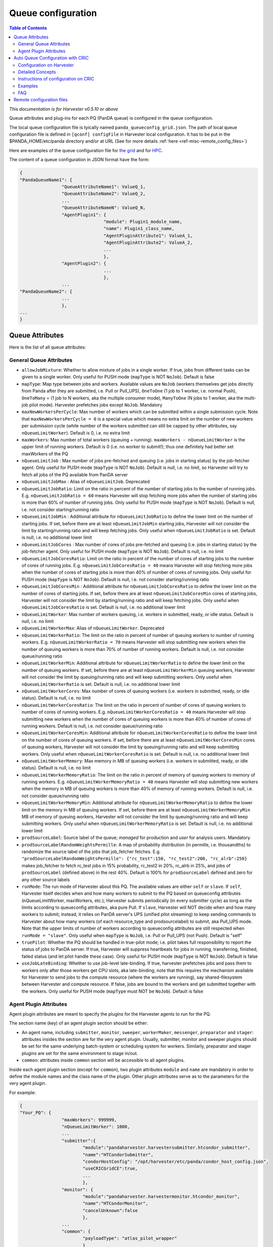 ===================================
Queue configuration
===================================

.. contents:: Table of Contents
    :local:
    :depth: 2


*This documentation is for Harvester v0.5.10 or above*

Queue attributes and plug-ins for each PQ (PanDA queue) is configured in the queue configuration.

The local queue configuration file is tyically named ``panda_queueconfig_grid.json``. 
The path of local queue configuration file is defined in ``[qconf] configFile`` in Harvester local configuration. It has to be put in the $PANDA_HOME/etc/panda directory and/or at URL (See for more details :ref:`here <ref-misc-remote_config_files>`)

Here are examples of the queue configuration file for
`the grid <https://github.com/HSF/harvester/blob/master/examples/panda_queueconfig_grid.json>`_
and for `HPC <https://github.com/HSF/harvester/blob/master/examples/panda_queueconfig_hpc.json>`_.

The content of a queue configuration in JSON format have the form\:

.. code-block:: text

	{
	"PandaQueueName1": {
			"QueueAttributeName1": ValueQ_1,
			"QueueAttributeName2": ValueQ_2,
			...
			"QueueAttributeNameN": ValueQ_N,
			"AgentPlugin1": {
					"module": Plugin1_module_name,
					"name": Plugin1_class_name,
					"AgentPluginAttribute1": ValueA_1,
					"AgentPluginAttribute2": ValueA_2,
					...
					},
			"AgentPlugin2": {
					...
					},
			...
	"PandaQueueName2": {
			...
			},
	...
	}



Queue Attributes
-----------------

Here is the list of all queue attributes\:


General Queue Attributes
""""""""""""""""""""""""

* ``allowJobMixture``: Whether to allow mixture of jobs in a single worker. If true, jobs from different tasks can be given to a single worker. Only useful for PUSH mode (``mapType`` is NOT ``NoJob``). Default is false
* ``mapType``: Map type between jobs and workers. Available values are ``NoJob`` (workers themselves get jobs directly from Panda after they are submitted, i.e. Pull or Pull_UPS), ``OneToOne`` (1 job to 1 worker, i.e. normal Push), ``OneToMany`` = (1 job to N workers, aka the multiple consumer mode), ``ManyToOne`` (N jobs to 1 worker, aka the multi-job pilot mode). Harvester prefetches jobs except ``NoJob``. Mandatory
* ``maxNewWorkersPerCycle``: Max number of workers which can be submitted within a single submission cycle. Note that ``maxNewWorkersPerCycle = 0`` is a special value which means no extra limit on the number of new workers per submission cycle (while number of the workers submitted can still be capped by other attributes, say ``nQueueLimitWorker``). Default is 0, i.e. no extra limit
* ``maxWorkers``: Max number of total workers (queuing + running). ``maxWorkers - nQueueLimitWorker`` is the upper limit of running workers. Default is 0 (i.e. no worker to submit!); thus one definitely had better set maxWorkers of the PQ
* ``nQueueLimitJob`` : Max number of jobs pre-fetched and queuing (i.e. jobs in starting status) by the job-fetcher agent. Only useful for PUSH mode (``mapType`` is NOT ``NoJob``). Default is null, i.e. no limit, so Harvester will try to fetch all jobs of the PQ available from PanDA server
* ``nQueueLimitJobMax`` : Alias of ``nQueueLimitJob``. Deprecated
* ``nQueueLimitJobRatio``: Limit on the ratio in percent of the number of starting jobs to the number of running jobs. E.g. ``nQueueLimitJobRatio = 60`` means Harvester will stop fetching more jobs when the number of starting jobs is more than 60% of number of running jobs. Only useful for PUSH mode (``mapType`` is NOT ``NoJob``). Default is null, i.e. not consider starting/running ratio
* ``nQueueLimitJobMin`` : Additional attribute for ``nQueueLimitJobRatio`` to define the lower limit on the number of starting jobs. If set, before there are at least ``nQueueLimitJobMin`` starting jobs, Harvester will not consider the limit by starting/running ratio and will keep fetching jobs. Only useful when ``nQueueLimitJobRatio`` is set. Default is null, i.e. no additional lower limit
* ``nQueueLimitJobCores`` : Max number of cores of jobs pre-fetched and queuing (i.e. jobs in starting status) by the job-fetcher agent. Only useful for PUSH mode (``mapType`` is NOT ``NoJob``). Default is null, i.e. no limit
* ``nQueueLimitJobCoresRatio``: Limit on the ratio in percent of the number of cores of starting jobs to the number of cores of running jobs. E.g. ``nQueueLimitJobCoresRatio = 40`` means Harvester will stop fetching more jobs when the number of cores of starting jobs is more than 40% of number of cores of running jobs. Only useful for PUSH mode (``mapType`` is NOT ``NoJob``). Default is null, i.e. not consider starting/running ratio
* ``nQueueLimitJobCoresMin`` : Additional attribute for ``nQueueLimitJobCoresRatio`` to define the lower limit on the number of cores of starting jobs. If set, before there are at least ``nQueueLimitJobCoresMin`` cores of starting jobs, Harvester will not consider the limit by starting/running ratio and will keep fetching jobs. Only useful when ``nQueueLimitJobCoresRatio`` is set. Default is null, i.e. no additional lower limit
* ``nQueueLimitWorker``: Max number of workers queuing, i.e. workers in submitted, ready, or idle status. Default is null, i.e. no limit
* ``nQueueLimitWorkerMax``: Alias of ``nQueueLimitWorker``. Deprecated
* ``nQueueLimitWorkerRatio``: The limit on the ratio in percent of number of queuing workers to number of running workers. E.g. ``nQueueLimitWorkerRatio = 70`` means Harvester will stop submitting new workers when the number of queuing workers is more than 70% of number of running workers. Default is null, i.e. not consider queue/running ratio
* ``nQueueLimitWorkerMin``: Additional attribute for ``nQueueLimitWorkerRatio`` to define the lower limit on the number of queuing workers. If set, before there are at least ``nQueueLimitWorkerMin`` queuing workers, Harvester will not consider the limit by queuing/running ratio and will keep submitting workers. Only useful when ``nQueueLimitWorkerRatio`` is set. Default is null, i.e. no additional lower limit
* ``nQueueLimitWorkerCores``: Max number of cores of queuing workers (i.e. workers in submitted, ready, or idle status). Default is null, i.e. no limit
* ``nQueueLimitWorkerCoresRatio``: The limit on the ratio in percent of number of cores of queuing workers to number of cores of running workers. E.g. ``nQueueLimitWorkerCoresRatio = 40`` means Harvester will stop submitting new workers when the number of cores of queuing workers is more than 40% of number of cores of running workers. Default is null, i.e. not consider queue/running ratio
* ``nQueueLimitWorkerCoresMin``: Additional attribute for ``nQueueLimitWorkerCoresRatio`` to define the lower limit on the number of cores of queuing workers. If set, before there are at least ``nQueueLimitWorkerCoresMin`` cores of queuing workers, Harvester will not consider the limit by queuing/running ratio and will keep submitting workers. Only useful when ``nQueueLimitWorkerCoresRatio`` is set. Default is null, i.e. no additional lower limit
* ``nQueueLimitWorkerMemory``: Max memory in MB of queuing workers (i.e. workers in submitted, ready, or idle status). Default is null, i.e. no limit
* ``nQueueLimitWorkerMemoryRatio``: The limit on the ratio in percent of memory of queuing workers to memory of running workers. E.g. ``nQueueLimitWorkerMemoryRatio = 40`` means Harvester will stop submitting new workers when the memory in MB of queuing workers is more than 40% of memory of running workers. Default is null, i.e. not consider queue/running ratio
* ``nQueueLimitWorkerMemoryMin``: Additional attribute for ``nQueueLimitWorkerMemoryRatio`` to define the lower limit on the memory in MB of queuing workers. If set, before there are at least ``nQueueLimitWorkerMemoryMin`` MB of memory of queuing workers, Harvester will not consider the limit by queuing/running ratio and will keep submitting workers. Only useful when ``nQueueLimitWorkerMemoryRatio`` is set. Default is null, i.e. no additional lower limit
* ``prodSourceLabel``: Source label of the queue; *managed* for production and *user* for analysis users. Mandatory
* ``prodSourceLabelRandomWeightsPermille``: A map of probability distribution (in permille, i.e. thousandths) to randomize the source label of the jobs that job_fetcher fetches. E.g. ``"prodSourceLabelRandomWeightsPermille": {"rc_test":150, "rc_test2":200, "rc_alrb":250}`` makes job_fetcher to fetch rc_test jobs in 15% probability, rc_test2 in 20%, rc_alrb in 25%, and jobs of ``prodSourceLabel`` (defined above) in the rest 40%. Default is 100% for ``prodSourceLabel`` defined and zero for any other source labels
* ``runMode``: The run mode of Harvester about this PQ. The available values are either ``self`` or ``slave``. If ``self``, Harvester itself decides when and how many workers to submit to the PQ based on queueconfig attributes (nQueueLimitWorker, maxWorkers, etc.); Harvester submits periodically (in every submitter cycle) as long as the limits according to queueconfig attributes, aka pure Pull. If ``slave``, Harvester will NOT decide when and how many workers to submit; instead, it relies on PanDA server's UPS (unified pilot streaming) to keep sending commands to Harvester about how many workers (of each resource_type and prodsourcelabel) to submit, aka Pull_UPS mode. Note that the upper limits of number of workers according to queueconfig attributes are still respected when ``runMode = "slave"``. Only useful when ``mapType`` is ``NoJob``, i.e. Pull or Pull_UPS (not Push). Default is "self"
* ``truePilot``: Whether the PQ should be handled in true-pilot mode; i.e. pilot takes full responsibility to report the status of jobs to PanDA server. If true, Harvester will suppress heartbeats for jobs in running, transferring, finished, failed status (and let pilot handle these case). Only useful for PUSH mode (``mapType`` is NOT ``NoJob``). Default is false 
* ``useJobLateBinding``: Whether to use job-level late-binding. If true, harvester prefetches jobs and pass them to workers only after those workers get CPU slots, aka late-binding; note that this requires the mechanism available for Harvester to send jobs to the compute resource (where the workers are running), say shared-filesystem between Harvester and compute resource. If false, jobs are bound to the workers and get submitted together with the workers. Only useful for PUSH mode (``mapType`` must NOT be ``NoJob``). Default is false


.. _ref-harvester-agent_plugin_attrs:

Agent Plugin Attributes
""""""""""""""""""""""""

Agent plugin attributes are meant to specify the plugins for the Harvester agents to run for the PQ.

The section name (key) of an agent plugin section should be either:

* An agent name, including ``submitter``, ``monitor``, ``sweeper``, ``workerMaker``, ``messenger``, ``preparator`` and ``stager``: attributes insides the section are for the very agent plugin. Usually, submitter, monitor and sweeper plugins should be set for the same underlying batch-system or scheduling system for workers. Similarly, preparator and stager plugins are set for the same environment to stage in/out.
* ``common``: attributes inside ``common`` section will be accessible to all agent plugins.

Inside each agent plugin section (except for ``common``), two plugin attributes ``module`` and ``name`` are mandatory in order to define the module names and the class name of the plugin.
Other plugin attributes serve as to the parameters for the very agent plugin.

For example:

.. code-block:: text

	{
	"Your_PQ": {
			"maxWorkers": 999999,
			"nQueueLimitWorker": 1000,
			...
			"submitter":{
				"module":"pandaharvester.harvestersubmitter.htcondor_submitter",
				"name":"HTCondorSubmitter",
				"condorHostConfig": "/opt/harvester/etc/panda/condor_host_config.json",
				"useCRICGridCE":true,
				...
				},
			"monitor": {
				"module":"pandaharvester.harvestermonitor.htcondor_monitor",
				"name":"HTCondorMonitor",
				"cancelUnknown":false
				},
			...
			"common": {
				"payloadType": "atlas_pilot_wrapper"
				}
	}


Parameters for plugins are described in each plugin document. Check :doc:`more plugin docs </installation/harvester_docs/plugins/main>`.


|br|


Auto Queue Configuration with CRIC
----------------------------------

Besides configuring in local queue configuration file, it is possible to let harvester generate queue configurations of PQs according to information CRIC automatically. This is especially useful if there are numerous PQs (e.g. in the GRID) and plenty of PQ information is already managed on CRIC.

Here are the steps to enable auto queue configuration


.. _ref-harvester-qconf-harvester:

Configuration on Harvester
""""""""""""""""""""""""""

To make harvester work with auto queue configuration, the following lines are required in panda_harvester.cfg

In ``[qconf]`` section, one needs to enable ``configFromCacher``, set ``queueList`` to be ``DYNAMIC``, and configure the resolver (to handle PQ information from CRIC)

.. code-block:: text

	[qconf]

	configFromCacher = True

	queueList =
	 DYNAMIC

	resolverModule = pandaharvester.harvestermisc.info_utils
	resolverClass = PandaQueuesDict


In ``[cacher]`` section, the following lines are required in order to cache information from CRIC

.. code-block:: text

	[cacher]

	data =
	...
	ddmendpoints_objectstores.json||(URL of remote object stores JSON)
	cric_ddmendpoints.json||(URL of remote DDM endpoint JSON)
	panda_queues.json||(URL of remote schedconfig JSON)
	queues_config_file||(URL of remote queue configuration JSON)


On CERN_central_A,B these URLs are:

* links for CRIC **(recommended configuration)**. 

	.. code-block:: text

		data = 
		ddmendpoints_objectstores.json||https://atlas-cric.cern.ch/api/atlas/ddmendpoint/query/?json&state=ACTIVE&site_state=ACTIVE&preset=dict&json_pretty=1&type[]=OS_LOGS&type[]=OS_ES
		panda_queues.json||https://atlas-cric.cern.ch/api/atlas/pandaqueue/query/?json
		cric_ddmendpoints.json||https://atlas-cric.cern.ch/api/atlas/ddmendpoint/query/list/?json&state=ACTIVE&site_state=ACTIVE&preset=dict&json_pretty=1
		queues_config_file||https://raw.githubusercontent.com/PanDAWMS/harvester_configurations/master/GRID/common_grid_queueconfig_template.json
		... # Don't delete other entries you might have in the cacher configuration

(One can skip the line of "queues_config_file" if no remote queueconfig needed. )

Note that the CRIC links moved to https and require a certificate registered and authorised by CRIC.

To authenticate in the https connection, Harvester will use the certificates configured here

.. code-block:: text

	[pandacon]

	...
	# CA file: this path is the typical CA CERT coming in CSOps installed machines
	ca_cert = /etc/pki/tls/certs/CERN-bundle.pem

	# certificate
	cert_file = <CERT FILE>

	# key
	key_file = <KEY FILE>
	...


Because of the changes required for https, Harvester needs to have been updated after 3 July 2020. You can verify this in your pandaharvester/commit_timestamp.py file.


|br|


Detailed Concepts
"""""""""""""""""


Queue vs Template
'''''''''''''''''''

In Harvester queue configurations, an object (JSON object) can be either a queue or a template.

Description
~~~~~~~~~~~

* **Queue**: A queue (or configuration of a queue) corresponds to the name of a real PQ (PanDA queue) that Harvester submits to. One can set the template in the configuration of the queue (via attribute ``templateQueueName``) in order to inherit all attributes (parameters) and values written in the template.
* **Template**: An abstract template of queue configuration meant to be reused in queues. Harvester does not store a template in DB and does not submit workers for a template.

Rules
~~~~~

* The object is considered a template if its name (key) ends up in "_TEMPLATE" or it has attribute ``isTemplateQueue`` set to be ``true``. Otherwise, the object is considered a queue.
* A queue written in local or remote file takes a template whose name is specified in ``templateQueueName``.
* A queue set on CRIC takes a template with name from PQ field ``harvester_template``, or a default template name ``<type>.<workflow>`` (e.g. ``production.push``) if field ``harvester_template`` is blank.
* Queue and template are exclusive to each others. A queue cannot be a template simultaneously and vice versa.
* A queue will be invalid if its ``templateQueueName`` is set to be an non-existing template or another queue. Harvester will ignore invalid queues.
* Nested templates is not allowed and not possible according to the rules above.


Sources of queue configurations
'''''''''''''''''''''''''''''''

Queue configurations can come from three kinds of sources:

* **Local**: Static JSON describing queue and/or template in a local file on harvester, say panda_queueconfig.json (filename defined in panda_harvester.cfg)
* **Remote**: Static JSON describing queue and/or template in a remote file shared with HTTP URL (URL and related setup defined in panda_harvester.cfg . See :ref:`how <ref-harvester-qconf-harvester>`
* **Dynamic**: Queues (only queues, no template) generated according to information on CRIC (related setup defined in panda_harvester.cfg . See :ref:`how <ref-harvester-qconf-harvester>`


Acronyms of sources
~~~~~~~~~~~~~~~~~~~

* **LT**: Local template, written in local queueconfig file (panda_queueconfig.json)
* **RT**: Remote template, on http source fetched by cacher (e.g. on GitHub)
* **FT**: Final template derived from RT and LT; the very template object that can really be inheritted by queues
* **LQ**: Local queue configuration, written in local queueconfig file (panda_queueconfig.json)
* **RQ**: Remote queue configuration, on http source fetched by cacher, static (e.g. on GitHub)
* **DQ**: Dynamic queue configuration, configured with information from resolver (e.g. coming from CRIC)
* **FQ**: Final queue configuration of a PanDA queue derived from RQ, DQ, and LQ.


Dynamic Queues (DQ) set on CRIC
~~~~~~~~~~~~~~~~~~~~~~~~~~~~~~~

See :ref:`Instructions of configuration on CRIC <ref-harvester_configure_on_CRIC>` and :ref:`Move configuration of existing PQ in Local queueconfig file to CRIC <ref-harvester_move_local_qconf_to_CRIC>`


Priority rules
~~~~~~~~~~~~~~

* Templates: **LT** > **RT**
* Queues: **LQ** > **DQ** > **RQ**


.. _ref-harvester-qconf-update:

Update of queue configurations
~~~~~~~~~~~~~~~~~~~~~~~~~~~~~~

"Update" (i.e. adds new keys/values or overwrites values) is how one queue/template configurations modifies the other queue/template of the same name (same PQ or same template name).

If configuration B "updates" configuration A, it means:

* For general attributes in B but NOT in A: Add the attribute/value of B to A
* For general attributes in both: Take the value of the same attribute in B
* For plugin attributes in B but NOT in A: Add the attribute and all keys/values of this attribute of B to A
* For plugin attributes in both: "Update" the attribute with B. That is, for all keys/values in the attribute of B, add the key/value to the attributes of A if the key does not exist in A's, or take the value of B's for the key if the key exists in A's.
* Some special attributes like ``isTemplateQueue``, ``templateQueueName`` will be handled separately and thus will be skipped during the update.


How Harvester handles configurations from multiple sources
''''''''''''''''''''''''''''''''''''''''''''''''''''''''''

If the same template/queue name appears in multiple kinds of sources, the objects will "update" one another in order to get the final configuration

Here are the detailed procedures Harvester takes:

1. Collect configurations from all sources:
    * Get RTs and RQs from remote resource (e.g. GitHub, http URL)
    * Get LTs and LQs from local queueconfig file
    * Get DQs (only queue name, its template, and associate parameters) from CRIC

2. Generate final templates (FTs) via the rules:
    * If a RT (among RTs) and a LT (among LTs) have the same name, only the LT will be added to FTs. (following the priority rule)
    * Otherwise, all RTs and LTs without duplication in name will all be added to FTs
    * That is, for any specific template name, FT = LT if LT exists else RT
    * So far, all templates available are determined (and finalized as FTs)

3. Determine the template of each queue among all queues (RQ, DQ, LQ). Rules:
    * Give that the existing queues with the same name may have different templates (specified in ``templateQueueName``), the template name for a queue will be determined by the queue with highest priority among all existing queues among RQ, DQ, LQ with the same name AND taking a template. (following the priority rule)
    * If none of the queues with the same name takes template, then no template for this queue name.
    * That is, for any specific template name, its template name will be: LQ if LQ exists and LQ takes template else (DQ if DQ exists and DQ takes template else RQ)
    
4. Generate configuration of each queue via steps:
    0. Start from an empty queue configuration object (JSON object ``{}``)
    1. If the queue has a template (decided in 3. above), then :ref:`update <ref-harvester-qconf-update>` the configuration object with the template. If the queue has an invalid template (not in FTs), then this queue will be skipped/unavailable in harvester. Otherwise, if no template taken, skip this step.
    2. If RQ exists, :ref:`update <ref-harvester-qconf-update>` the configuration object with RQ.
    3. If DQ exists, :ref:`update <ref-harvester-qconf-update>` the configuration object with DQ (only associate parameters count here).
    4. If LQ exists, :ref:`update <ref-harvester-qconf-update>` the configuration object with LQ.
    5. Then the configuration object is now finalized as the FQ. In short, FQ = (template defined among RQ,DQ,LQ) updated with RQ, next updated with DQ, then updated with LQ .
    6. Go through some sanity checks, addition adjustments of FQ. If FQ ever gets checked as invalid (e.g. missing mandatory attributes like ``submitter``), this queue will be skipped/unavailable in harvester.
    7. If FQ survives checks, it will be updated to harvester DB and harvester will submit workers for it.


|br|

.. _ref-harvester_configure_on_CRIC:

Instructions of configuration on CRIC
"""""""""""""""""""""""""""""""""""""

Note: Currently all the following steps ONLY work for Harvester instance CERN_central_A and CERN_central_B.

To add new PQ to Harvester on CRIC for auto queue configuration
- Open the CRIC page of the PQ.
- Make sure all steps on CRIC of a Harvester PQs are done first (e.g. ``pilot manager`` = `Harvester`, and some UCORE or UPS setup if necessary).
- Choose either the step "Add a Normal Grid PQ" or "Add a PQ Requiring Special Template" below (yet NOT both!). And see if one needs to go through the optional "Add Associate Parameters".

Examples following in several cases:


.. rubric:: Add a Normal Grid PQ
    :heading-level: 5

Among SchedConfig parameters, fill in field "harvester" and "workflow"

Thus, now the minimum auto pq configuration on CRIC looks like this:

.. code-block:: text

	harvester: CERN_central_B/Harvester (CERN-PROD)
	workflow: pull_ups


* For ``harvester``, choose an harvester instance, typically either CERN_central_A/Harvester (CERN-PROD) or CERN_central_B/Harvester (CERN-PROD)
* For ``workflow``, choose a workflow among Push, Pull, and Pull_UPS. For UPS (unified pilot streaming) PQs, choose Pull_UPS.

Note that the "harvester_template" must be left blank, otherwise it will override the template.

Done!

Associate parameters are not needed for most grid PQs (taking default values from template).

Description: If harvester_template is blank, then harvester will take the default template name as "<type>.<workflow>".
For instance, default template of Taiwan-LCG2-HPC2_Unified in the example above will be "production.pull_ups", and this template is defined on the common template file on github.


.. rubric:: Add a PQ Requiring Special Template
    :heading-level: 5

Only PQs which cannot use default templates need this setup:

Among SchedConfig parameters, fill in field "harvester" and "harvester template" . E.g.

.. code-block:: text

	harvester: CERN_central_B/Harvester (CERN-PROD)
	harvester template: PRODUCTION_PULL_UPS_SHAREDFS_TEMPLATE


For ``harvester``, choose an harvester instance, typically either CERN_central_A/Harvester (CERN-PROD) or CERN_central_B/Harvester (CERN-PROD)

For ``harvester template``, insert the string of a template name in the common grid queueconfig template on GitHub or local config file. (More templates can be added to GitHub in the future if necessary.). The "harvester_template" field overrides the name template of default from PQ type + workflow.


.. rubric:: Add Associate Parameters (Optional)
    :heading-level: 5

Do this only when it is not enough to work with parameters in default template on GitHub. For new normal Grid PQ, better to skip this section and start with default to see how it goes, and then ramp up/down parameters via the approach introduced here to tune stuff.

Under Associated Params, one can add harvester queue parameters. Click "Attach new Parameters to PQ" and then insert param and value. E.g.

Currently only parameters following for limits of jobs and workers are available:

* For jobs: ``nQueueLimitJob``, ``nQueueLimitJobRatio``, ``nQueueLimitJobMin``, ``nQueueLimitJobCores``, ``nQueueLimitJobCoresRatio``, ``nQueueLimitJobCoresMin``
* For workers: ``maxNewWorkersPerCycle``, ``maxWorkers``, ``nQueueLimitWorker``, ``nQueueLimitWorkerRatio``, ``nQueueLimitWorkerMin``, ``nQueueLimitWorkerCores``, ``nQueueLimitWorkerCoresRatio``, ``nQueueLimitWorkerCoresMin``, ``nQueueLimitWorkerMemory``, ``nQueueLimitWorkerMemoryRatio``, ``nQueueLimitWorkerMemoryMin``


.. rubric:: Coda
    :heading-level: 5

Then, after 20~30 minutes (considering cacher update period ~ 10 min. + qconf object update period ~ 10 min.), the harvester instance specified shall fetch the information on CRIC and start to submit workers for the PQ.
Or, if one does not want to wait, one can manually refresh harvester cacher and queue configurations on harvester node via harvester-admin commands (new feature after 181124):

.. code-block:: text

	$ <dir_of_harvester-admin>/harvester-admin cacher refresh
	$ <dir_of_harvester-admin>/harvester-admin qconf refresh


Done.

.. _ref-harvester_move_local_qconf_to_CRIC:

.. rubric:: Move configuration of existing PQ in Local queueconfig file to CRIC
    :heading-level: 5

Do the same steps in "Add new PQ to Harvester on CRIC". 

Basically one can easily translate JSON object of a normal GRID PQ in local queueconfig file to configuration on CRIC.

E.g. Actually the example of CRIC configuration above is translated from the following PQ in local queueconfig file on CERN_central_B instance:

.. code-block:: text

	"Taiwan-LCG2-HPC_Unified": {
			"queueStatus": "online",
			"templateQueueName": "PRODUCTION_PULL_SHAREDFS_TEMPLATE",
			"prodSourceLabel": "managed",
			"nQueueLimitWorker": 600,
			"maxWorkers": 900,
			"maxNewWorkersPerCycle": 200,
			"runMode": "slave",
			"mapType": "NoJob"
		}


where the ``runMode`` and ``mapType`` are defined in the template "PRODUCTION_PULL_UPS_SHAREDFS_TEMPLATE" on GitHub already; the ``queueStatus`` is always online if configured on CRIC (If one wants it offline on harvester instance, modify "pilot manager" field to be something else than "Harvester")

After 20~30 minutes, remove the PQ in local queueconfig json file, and reload harvester service (or wait a few minutes more). 

One can then check whether the PQ is still on the harvester node (coming from CRIC) with harvester-admin command. E.g.

.. code-block:: text

	[root@aipanda173 ~]# /usr/local/bin/harvester-admin qconf dump -J Taiwan-LCG2-HPC_Unified
	{
		"Taiwan-LCG2-HPC_Unified": {
			"allowJobMixture": false,
			"configID": 963,
			"ddmEndpointIn": null,
			"getJobCriteria": null,
			"mapType": "NoJob",
			"maxNewWorkersPerCycle": 200,
			"maxSubmissionAttempts": 3,
			"maxWorkers": 900,
			...
	}


If so, then done.


|br|


Examples
""""""""
See `slides <https://docs.google.com/presentation/d/1dt2Fe2pkN-3F3xYJJ-HBVZyCCrvmKzOGFiXVky86VFc/edit#slide=id.g3b9a1466bb_0_0>`_ for some examples.


|br|


FAQ
"""
.. rubric:: What if the same PQ set both on CRIC and in local queueconfig file?
    :heading-level: 5

Priority of location to define the parameters (descending):

1. PQ in Local queueconfig json file on harvester node (LQ)
2. Associated Params on CRIC (DQ)
3. PQ on remote URL source (RQ). So far no RQ is set on GitHub but still possible
4. Template in Local queueconfig json file on harvester node (LT)
5. Template on GitHub (common grid queueconfig template), or other remote URL source (RT)


.. rubric:: What if one inserts erroneous values  in queue configuration (on CRIC or in local file)?
    :heading-level: 5

In principle, encountering invalid queue configurations of a PQ, harvester will:

* Drop the problematic PQ (offline and unavailable)
* Log error/warning message in panda-queue_config_mapper.log
* Keep running and serving the valid PQs and existing workers, without breaking anything

Example 1:

	If "monitor" and "preparator" of Taiwan-LCG2-htcondor-score are not defined in CRIC, local file, or any templates, then this queue is consider invalid and will be unavailable on harvester:

	.. code-block:: text

		# /opt/harvester/local/bin/harvester-admin qconf dump -J Taiwan-LCG2-htcondor-score
		ERROR : Taiwan-LCG2-htcondor-score is not available
		{}
	

	And in panda-queue_config_mapper.log there can be:

	.. code-block:: text
	
		2018-11-22 19:46:21,072 panda.log.queue_config_mapper: DEBUG	QueueConfigMapper.load_data : queue Taiwan-LCG2-htcondor-score comes from LQ
		2018-11-22 19:46:21,076 panda.log.queue_config_mapper: ERROR	QueueConfigMapper.load_data : Missing mandatory attributes preparator,monitor . Omitted Taiwan-LCG2-htcondor-score in queue config
	

	which shows the queue comes from LQ (local queue). Thus, one should check if something is fishy in local config file.

Example 2:

	One inserts the name of a non-existing harvester template on CRIC, say:

	.. code-block:: text

		PanDA Queue: Taiwan-LCG2-htcondor-score
		harvester template: xxxxxxxxxxxxxxxxxxxxxx
	

	And assume nothing in local config file overrides it.
	Then, this queue is consider invalid and will be unavailable on harvester, and in panda-queue_config_mapper.log there can be:

	.. code-block:: text

		2018-11-22 19:46:20,935 panda.log.queue_config_mapper: WARNING  QueueConfigMapper.load_data : Invalid templateQueueName "xxxxxxxxxxxxxxxxxxxxxx" for Taiwan-LCG2-htcondor-score (DQ). Skipped
	

	which shows the queue comes from DQ (dynamic queue). Thus, one knows they should check the setup of this PQ on CRIC.

	If you find harvester gets broken with an erroneous queue configuration or error/warning message not informative enough, report the issue to developers.


.. rubric:: Can I determine the PQ to be UCORE or UPS queue elsewhere than CRIC? Say, in local queueconfig file on Harvester?
    :heading-level: 5

Short answer: No.

To make UPS (unifiled pilot streaming) working on a PQ, both PanDA server and Harvester need to know the PQ is a UPS queue (so PanDA computes how many workers of each resources type to submit, and harvester only submits workers passively according to commands from PanDA). Thus, the information of UPS setup of the PQ must share across both PanDA and harvester: CRIC is ideal for this. It makes no sense to set a PQ to be a UPS queue unilaterally.
As to UCORE (unified), well, harvester can still to submit workers without knowing the queue is UCORE or not: UCORE information only influence the computation of resource requirement of a worker. But there is no reason not to keep information about UCORE of the queue on CRIC.

Actually even for a MCORE or SCORE queue, Harvester does not need  set the string "MCORE" or "SCORE". All one can do to define the number of cores is:
- Set nCore explicitly (fixed value) of the PQ in queue configuration,
- Or take the resource requirement (corecount) of the job (default) in push,
- Or take the capacity (corecount) of the site from CRIC (default) in rest cases
And the same situation holds for a UCORE queue. (and similar for memory requirement etc.)

So UCORE can only be reasonably run in Push where ncore of workers defined by jobs, or Pull_UPS where ncore of workers decided by PanDA. (In the case a UCORE running in pure Pull mode, Harvester will end up submitting workers with fixed ncore, either according to explicitly set nCore, or site corecount from CRIC)
Since CRIC information (site corecount, etc.) can be referenced for a queue no matter what, set the UCORE tag queue on CRIC is natural.


|br|


Remote configuration files
--------------------------
It is possible to load system and/or queue configuration files via http/https. This is typically useful to have a centralized pool of configuration files, so that it is easy to see with which configuration each harvester instance is running. There are two environment variables *HARVESTER_INSTANCE_CONFIG_URL* and *HARVESTER_QUEUE_CONFIG_URL* to define URLs for system config and queue config files, respectively. If those variable are set, the harvester instance loads config files from those URLs and then overwrites parameters if they are specified in local config files. Sensitive information like database password should be stored only in local config files. System config files are read only when the harvester instance is launched, while queue config files are read every 10 min so that queue configuration can be dynamically changed during the instance is running. Note that remote queue config file is periodically cached in the database by Cacher which automatically gets started when the harvester instance is launched, so you don't have to do anything manually. However, when you edit remote queue config file and then want to run some unit tests which don't run Cacher, you have to manually cache it using cacherTest.py.

.. code-block:: text

	$ python lib/python*/site-packages/pandaharvester/harvestertest/cacherTest.py

